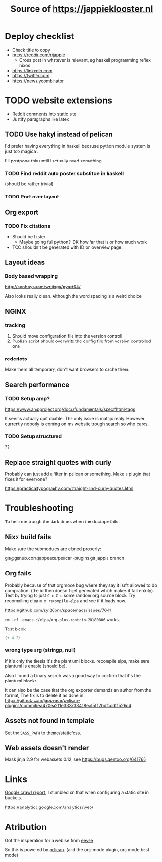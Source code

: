 #+TITLE: Source of https://jappieklooster.nl

# TODO add badge

* Deploy checklist
  
+ Check title to copy
+ https://reddit.com/r/jappie
    + Cross post in whatever is relevant, eg haskell programming reflex nixos
+ https://linkedin.com
+ https://twitter.com
+ https://news.ycombinator


* TODO website extensions

+ Reddit comments into static site
+ Justify paragraphs like latex

** TODO Use hakyl instead of pelican
   I'd prefer having everything in haskell because
   python module system is just too magical.

   I'll postpone this untill I actually need something.
*** TODO Find reddit auto poster substitue in haskell
    (should be rather trivial)
*** TODO Port over layout

** Org export
*** TODO Fix citations
+ Should be faster
  + Maybe going full python? IDK how far that is or how much work
+ TOC shouldn't be generated with ID on overview page.
** Layout ideas

*** Body based wrapping
http://benhoyt.com/writings/pyast64/

Also looks really clean.
Although the word spacing is a weird choice

** NGINX
*** tracking
1. Should move configuration file into the version controll
2. Publish script should overwrite the config file from version controlled one

*** redericts
Make them all temporary, don't want browsers to cache them.


** Search performance
*** TODO Setup amp?
https://www.ampproject.org/docs/fundamentals/spec#html-tags

It seems actually quit doable.
The only issue is mathjx realy.
However currently nobody is coming on my website trough search so who cares.

*** TODO Setup structured
??

** Replace straight quotes with curly
Probably can just add a filter in pelican or something.
Make a plugin that fixes it for everyone?

https://practicaltypography.com/straight-and-curly-quotes.html

* Troubleshooting
  To help me trough the dark times when the ductape fails.
  
** Nixx build fails
   Make sure the submodules are cloned properly:

    git@github.com:jappeace/pelican-plugins.git 
    jappie branch
** Org fails
   Probably because of that orgmode bug where they say it isn't allowed to do
   compilation. (the id then doesn't get generated which makes it fail entrily).
   Test by trying to just =C-c C-c= some random org source block.
   Try recompiling elpa =m x recompile-elpa= and see if it loads now.

  https://github.com/syl20bnr/spacemacs/issues/7641

  =rm -rf .emacs.d/elpa/org-plus-contrib-20180806= works.
**** Test blcok
#+BEGIN_SRC emacs-lisp
(+ 4 2)
#+END_SRC

#+RESULTS:
: 6
   
*** wrong type arg (stringp, null)
If it's only the thesis it's the plant uml blocks. recompile elpa,
make sure plantuml is enable (should be).

Also I found a binary search was a good way to confirm that it's the plantuml
blocks.


It can also be the case that the org exporter demands an author from the format,
The fix is to delete it as done in: https://github.com/jappeace/pelican-plugins/commit/ea470ea2f1e333733418ea15f12bdfccdf1526c4

** Assets not found in template
   Set the =SASS_PATH= to theme/static/css.
   
** Web assets doesn't render
   Mask jinja 2.9 for webassets 0.12, see https://bugs.gentoo.org/641766

* Links
[[https://www.google.com/webmasters/tools/site-message-view?hl=en_GB&authuser=0&siteUrl=https://jappieklooster.nl/][Google crawl report]], I stumbled on that when configuring a static site in
buckets.

https://analytics.google.com/analytics/web/

* Atribution
Got the insperation for a webise from 
[[http://creativecommons.org/licenses/by-sa/4.0/][eevee]]

So this is powered by [[http://docs.getpelican.com/en/stable/][pelican]].
(and the org-mode plugin, org mode best mode)

